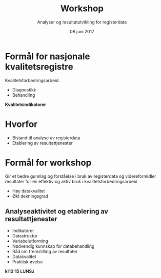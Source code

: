 #+Title: Workshop
#+Author: Analyser og resultatutvikling for registerdata
#+Date: 08 juni 2017


#+REVEAL_THEME: beige
#+REVEAL_HLEVEL: 2
#+REVEAL_TRANS: default

#+REVEAL_TITLE_SLIDE_TEMPLATE: <h1>%t</h1><h3>%a</d><h5>%d</h5>
#+REVEAL_TITLE_SLIDE_BACKGROUND: #c6dbef

#+ATTR_HTML: :height 20%, :width 30%
[[./images/logo.svg]]

#+options: reveal_slide_number:nil reveal_progress:t reveal_control:t
#+options: toc:nil num:nil


* Formål for nasjonale kvalitetsregistre
Kvalitetsforbedringsarbeid:
- Diagnostikk
- Behandling

#+REVEAL_HTML: <div style="color:#084594; text-align: center; font-size: 60px;">
#+ATTR_REVEAL: :frag appear
*Kvalitetsindikatorer*
#+REVEAL_HTML: </div>
* Hvorfor
#+ATTR_REVEAL: :frag (roll-in)
- Bistand til analyse av registerdata
- Etablering av resultattjenester

* Formål for workshop
Gir et bedre gunnlag og forståelse i bruk av registerdata og videreformidler
resultater for en effektiv og aktiv bruk i kvalitetsforbedringsarbeid
#+ATTR_REVEAL: :frag appear
- Høy datakvalitet
- Økt dekningsgrad
** Analyseaktivitet og etablering av resultattjenester
- Indikatorer
- Datastruktur
- Variabelutforming
- Nødvendig kunnskap for databehandling
- Råd om fremstilling av resultater
- Datakvalitet
- Praktisk øvelse
#+ATTR_REVEAL: :frag appear
*kl12:15  LUNSJ*
